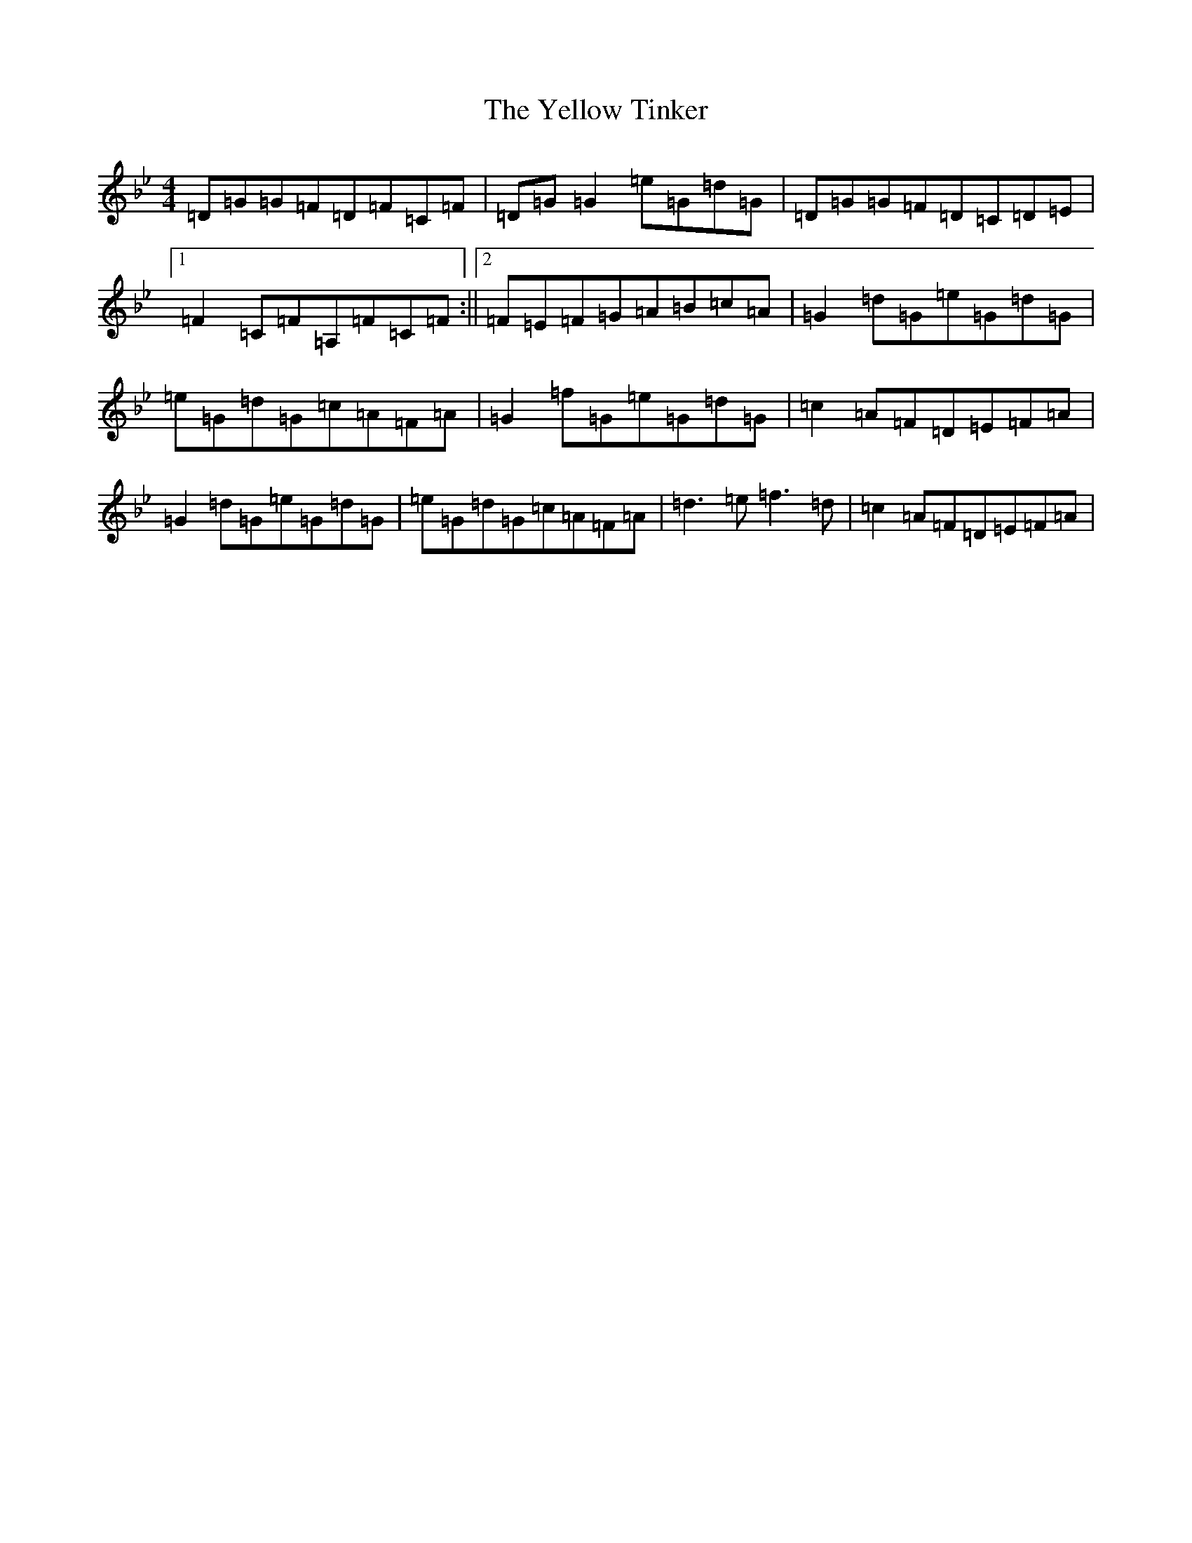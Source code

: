 X: 5720
T: Yellow Tinker, The
S: https://thesession.org/tunes/1554#setting35145
Z: G Dorian
R: reel
M:4/4
L:1/8
K: C Dorian
=D=G=G=F=D=F=C=F|=D=G=G2=e=G=d=G|=D=G=G=F=D=C=D=E|1=F2=C=F=A,=F=C=F:||2=F=E=F=G=A=B=c=A|=G2=d=G=e=G=d=G|=e=G=d=G=c=A=F=A|=G2=f=G=e=G=d=G|=c2=A=F=D=E=F=A|=G2=d=G=e=G=d=G|=e=G=d=G=c=A=F=A|=d3=e=f3=d|=c2=A=F=D=E=F=A|
